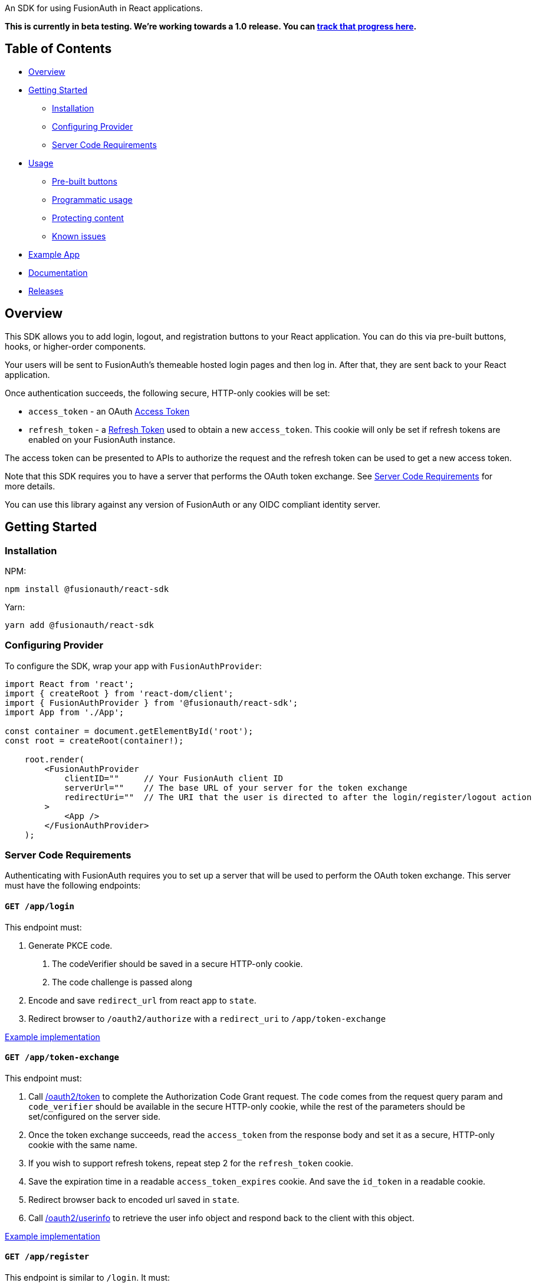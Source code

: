 An SDK for using FusionAuth in React applications.

*This is currently in beta testing. We're working towards a 1.0
release. You can https://github.com/FusionAuth/fusionauth-issues/issues/2049[track that progress
here].*

== Table of Contents

* <<overview,Overview>>
* <<getting-started,Getting Started>>
 ** <<installation,Installation>>
 ** <<configuring-provider,Configuring Provider>>
 ** <<server-code-requirements,Server Code Requirements>>
* <<usage,Usage>>
 ** <<pre-built-buttons,Pre-built buttons>>
 ** <<programmatic-usage,Programmatic usage>>
 ** <<protecting-content,Protecting content>>
 ** <<known-issues,Known issues>>
* <<example-app,Example App>>
* <<documentation,Documentation>>
* <<releases,Releases>>

////
this tag, and the corresponding end tag, are used to delineate what is pulled into the FusionAuth docs site (the client libraries pages). Don't remove unless you also change the docs site.

Please also use ``` instead of indenting for code blocks. The backticks are translated correctly to adoc format.
////

// tag::forDocSite[]

== Overview

This SDK allows you to add login, logout, and registration buttons to
your React application. You can do this via pre-built buttons, hooks, or
higher-order components.

Your users will be sent to FusionAuth's themeable hosted login pages and
then log in. After that, they are sent back to your React application.

Once authentication succeeds, the following secure, HTTP-only cookies
will be set:

* `access_token` - an OAuth https://fusionauth.io/docs/v1/tech/oauth/tokens#access-token[Access
Token]
* `refresh_token` - a https://fusionauth.io/docs/v1/tech/oauth/tokens#refresh-token[Refresh
Token]
used to obtain a new `access_token`. This cookie will only be set if
refresh tokens are enabled on your FusionAuth instance.

The access token can be presented to APIs to authorize the request and
the refresh token can be used to get a new access token.

Note that this SDK requires you to have a server that performs the OAuth
token exchange. See <<server-code-requirements,Server Code
Requirements>> for more details.

You can use this library against any version of FusionAuth or any OIDC
compliant identity server.

== Getting Started

=== Installation

NPM:

[,bash]
----
npm install @fusionauth/react-sdk
----

Yarn:

[,bash]
----
yarn add @fusionauth/react-sdk
----

=== Configuring Provider

To configure the SDK, wrap your app with `FusionAuthProvider`:

[,react]
----
import React from 'react';
import { createRoot } from 'react-dom/client';
import { FusionAuthProvider } from '@fusionauth/react-sdk';
import App from './App';

const container = document.getElementById('root');
const root = createRoot(container!);

    root.render(
        <FusionAuthProvider
            clientID=""     // Your FusionAuth client ID
            serverUrl=""    // The base URL of your server for the token exchange
            redirectUri=""  // The URI that the user is directed to after the login/register/logout action
        >
            <App />
        </FusionAuthProvider>
    );
----

=== Server Code Requirements

Authenticating with FusionAuth requires you to set up a server that will
be used to perform the OAuth token exchange. This server must have the
following endpoints:

==== `GET /app/login`

This endpoint must:

. Generate PKCE code.
a. The codeVerifier should be saved in a secure HTTP-only cookie.
b. The code challenge is passed along
. Encode and save `redirect_url` from react app to `state`.
. Redirect browser to `/oauth2/authorize` with a `redirect_uri` to `/app/token-exchange`

https://github.com/FusionAuth/fusionauth-example-react-sdk/blob/main/server/routes/login.js[Example
implementation]

==== `GET /app/token-exchange`

This endpoint must:

. Call
https://fusionauth.io/docs/v1/tech/oauth/endpoints#complete-the-authorization-code-grant-request[/oauth2/token]
to complete the Authorization Code Grant request. The `code` comes from the request query param and
`code_verifier` should be available in the secure HTTP-only cookie, while
the rest of the parameters should be set/configured on the server
side.
. Once the token exchange succeeds, read the `access_token` from the
response body and set it as a secure, HTTP-only cookie with the same
name.
. If you wish to support refresh tokens, repeat step 2 for the
`refresh_token` cookie.
. Save the expiration time in a readable `access_token_expires` cookie.  And save the `id_token` in a readable cookie.
. Redirect browser back to encoded url saved in `state`.
. Call
https://fusionauth.io/docs/v1/tech/oauth/endpoints#userinfo[/oauth2/userinfo]
to retrieve the user info object and respond back to the client with
this object.

https://github.com/FusionAuth/fusionauth-example-react-sdk/blob/main/server/routes/token-exchange.js[Example
implementation]

==== `GET /app/register`

This endpoint is similar to `/login`.  It must:

. Generate PKCE code.
a. The codeVerifier should be saved in a secure HTTP-only cookie.
b. The code challenge is passed along
. Encode and save `redirect_url` from react app to `state`.
. Redirect browser to `/oauth2/register` with a `redirect_uri` to `/app/token-exchange`

https://github.com/FusionAuth/fusionauth-example-react-sdk/blob/main/server/routes/register.js[Example
implementation]

==== `GET /app/me`

This endpoint must:

. Use `access_token` from cookie and use as the Bearer token to call `/oauth2/userinfo`
. Return json data

https://github.com/FusionAuth/fusionauth-example-react-sdk/blob/main/server/routes/me.js[Example
implementation]

==== `GET /app/logout`

This endpoint must:

. Clear the `access_token` and `refresh_token` secure, HTTP-only
cookies.
. Clear the `access_token_expires` and `id_token` secure cookies.
. Redirect to `/oauth2/logout`

https://github.com/FusionAuth/fusionauth-example-react-sdk/blob/main/server/routes/logout.js[Example
implementation]

==== `POST /app/token-refresh` (optional)

This endpoint is necessary if you wish to use refresh tokens. This
endpoint must:

. Call
https://fusionauth.io/docs/v1/tech/oauth/endpoints#refresh-token-grant-request[/oauth2/token]
to get a new `access_token` and `refresh_token`.
. Update the `access_token`, `access_token_expires`, `id_token`, and `refresh_token` cookies from the
response.

https://github.com/FusionAuth/fusionauth-example-react-sdk/blob/main/server/routes/token-refresh.js[Example
implementation]

== Usage

=== Pre-built buttons

There are three pre-styled buttons that are configured to perform
login/logout/registration. They can be placed anywhere in your app as
is.

[,react]
----
import {
  FusionAuthLoginButton,
  FusionAuthLogoutButton,
  FusionAuthRegisterButton
} from '@fusionauth/react-sdk';

export const LoginPage = () => (
  <>
    <h1>Welcome, please log in or register</h1>
    <FusionAuthLoginButton />
    <FusionAuthRegisterButton />
  </>
);

export const AccountPage = () => (
  <>
    <h1>Hello, user!</h1>
    <FusionAuthLogoutButton />
  </>
);
----

=== Programmatic usage

Alternatively, you may interact with the SDK programmatically using the
`useFusionAuth` hook or `withFusionAuth` HOC.

==== useFusionAuth

Use the `useFusionAuth` hook with your functional components to get
access to the properties exposed by
https://github.com/FusionAuth/fusionauth-react-sdk/blob/main/docs/context.md#fusionauthcontext[FusionAuthContext]:

[,react]
----
import React from 'react';
import { useFusionAuth } from '@fusionauth/react-sdk';

const App = () => {
  const { login, logout, register, isAuthenticated } = useFusionAuth();

  return isAuthenticated ? (
    <div>
      <span>Hello, user!</span>
      <button onClick={() => logout()}>Logout</button>
    </div>
  ) : (
    <div>
      <button onClick={() => login()}>Log in</button>
      <button onClick={() => register()}>Register</button>
    </div>
  );
};
----

See
https://github.com/FusionAuth/fusionauth-react-sdk/blob/main/docs/functions.md#usefusionauth[useFusionAuth]
for more details.

==== withFusionAuth

The `withFusionAuth` higher-order component can be used to wrap your
components and give them access to a `fusionAuth` prop which contains
all the properties exposed by the `FusionAuthContext`. This works with
both functional and class components:

===== Functional Component

[,react]
----
import React from 'react';
import { withFusionAuth, WithFusionAuthProps } from '@fusionauth/react-sdk';

const LogoutButton: React.FC<WithFusionAuthProps> = props => {
  const { logout } = props.fusionAuth;

  return <button onClick={() => logout()}>Logout</button>;
}

export default withFusionAuth(LogoutButton);
----

===== Class Component

[,react]
----
import React, { Component } from 'react';
import { withFusionAuth, WithFusionAuthProps } from '@fusionauth/react-sdk';

class LogoutButton extends Component<WithFusionAuthProps> {
  render() {
    const { logout } = this.props.fusionAuth;
    return <button onClick={() => logout()}>Logout</button>;
  }
}

export default withFusionAuth(LogoutButton);
----

See
https://github.com/FusionAuth/fusionauth-react-sdk/blob/main/docs/functions.md#withfusionauth[withFusionAuth]
for more details.

==== State parameter

The `login` and `register` functions both accept an optional string
parameter called `state`. The state that is passed in to the function
call will be passed back to the `onRedirectSuccess` handler on your
`FusionAuthProvider`. Though you may pass any value you would like for
the state parameter, it is often used to indicate which page the user
was on before redirecting to login or registration, so that the user can
be returned to that location after a successful authentication.

=== Protecting Content

The `RequireAuth` component can be used to protect information from
unauthorized users. It takes an optional prop `withRole` that can be
used to ensure the user has a specific role.

[,react]
----
import { RequireAuth, useFusionAuth } from '@fusionauth/react-sdk';

const UserNameDisplay = () => {
  const { user } = useFusionAuth();

  return (
    <RequireAuth>
      <p>User: {user.name}</p> // Only displays if user is authenticated
    </RequireAuth>
  );
};

const AdminPanel = () => (
  <RequireAuth withRole="admin">
    <button>Delete User</button> // Only displays if user is authenticated and has 'admin' role
  </RequireAuth>
);
----

=== Known Issues

==== Token exchange endpoint being called repeatedly

If you see the token exchange endpoint being called multiple times, this
is due to a dev time setting in React 18. When running using
`StrictMode` in development mode, React 18 will mount, unmount, and
remount all components in this mode, which results in the network call
running twice.

This will not happen in a production build or if `StrictMode` is
disabled.

If you remove the `React.StrictMode` tags in `index.tsx` of the example
app, the call is only made once.

== Example App

See the https://github.com/FusionAuth/fusionauth-example-react-sdk[FusionAuth React SDK
Example] for
functional example of a React client that utilizes the SDK as well as an
Express server that performs the token exchange.

== Documentation

https://github.com/FusionAuth/fusionauth-react-sdk/blob/main/docs/documentation.md[Full library
documentation]

// end::forDocSite[]

Use backticks for code in this readme. This readme gets turned into asciidoc and included on the fusionauth website, and backticks show the code in the best light there.

== Formatting

There are several linting packages run when you push to a branch. One is `prettier`. If this fails, you can fix the files from the command line:

* npm run install
* npm run prettier -- -w /path/to/file

Doing this will overwrite your file, but fix prettier's objections.

== Releases

To perform a release:

* Pull the code to your local machine
* Bump the version in `package.json`
* Run `npm run webpack`
* Run `npm publish`

You may have to set up your machine to be able to publish, which will
involve updating your .npmrc file.

There's information https://dev.to/alexeagleson/how-to-create-and-publish-a-react-component-library-2oe[here that you can
use]
to do that (look for the `.npmrc` section).
